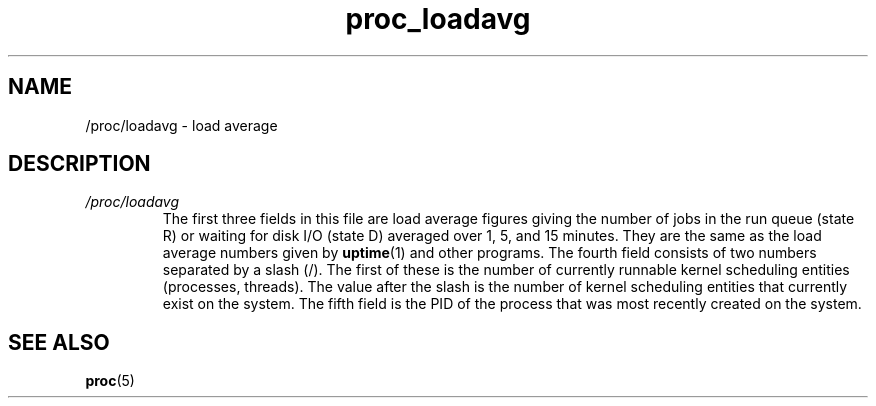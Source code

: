 .\" Copyright (C) 1994, 1995, Daniel Quinlan <quinlan@yggdrasil.com>
.\" Copyright (C) 2002-2008, 2017, Michael Kerrisk <mtk.manpages@gmail.com>
.\" Copyright (C) 2023, Alejandro Colomar <alx@kernel.org>
.\"
.\" SPDX-License-Identifier: GPL-3.0-or-later
.\"
.TH proc_loadavg 5 2024-05-02 "Linux man-pages 6.9.1"
.SH NAME
/proc/loadavg \- load average
.SH DESCRIPTION
.TP
.I /proc/loadavg
The first three fields in this file are load average figures
giving the number of jobs in the run queue (state R)
or waiting for disk I/O (state D) averaged over 1, 5, and 15 minutes.
They are the same as the load average numbers given by
.BR uptime (1)
and other programs.
The fourth field consists of two numbers separated by a slash (/).
The first of these is the number of currently runnable kernel
scheduling entities (processes, threads).
The value after the slash is the number of kernel scheduling entities
that currently exist on the system.
The fifth field is the PID of the process that was most
recently created on the system.
.SH SEE ALSO
.BR proc (5)
